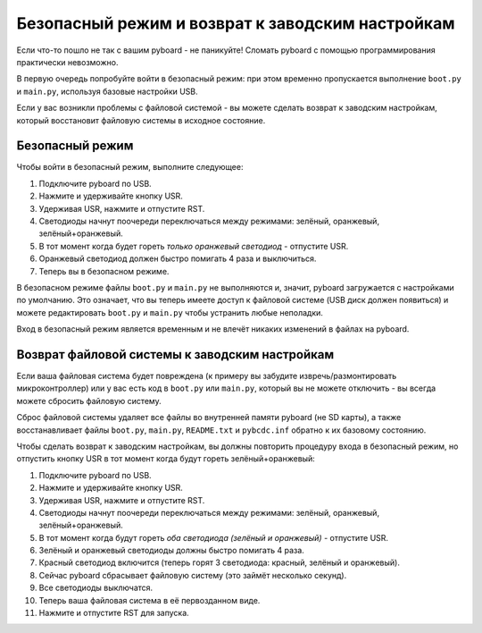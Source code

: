 Безопасный режим и возврат к заводским настройкам
=================================================

Если что-то пошло не так с вашим pyboard - не паникуйте! Сломать pyboard с помощью программирования практически невозможно.

В первую очередь попробуйте войти в безопасный режим: при этом временно пропускается выполнение ``boot.py`` и ``main.py``, используя базовые настройки USB.

Если у вас возникли проблемы с файловой системой - вы можете сделать возврат к заводским настройкам, который восстановит файловую системы в исходное состояние.

Безопасный режим
----------------

Чтобы войти в безопасный режим, выполните следующее:

1. Подключите pyboard по USB.
2. Нажмите и удерживайте кнопку USR.
3. Удерживая USR, нажмите и отпустите RST.
4. Светодиоды начнут поочереди переключаться между режимами: зелёный, оранжевый, зелёный+оранжевый.
5. В тот момент когда будет гореть *только оранжевый светодиод* - отпустите USR.
6. Оранжевый светодиод должен быстро помигать 4 раза и выключиться.
7. Теперь вы в безопасном режиме.

В безопасном режиме файлы ``boot.py`` и ``main.py`` не выполняются и, значит, pyboard загружается с настройками по умолчанию. Это означает, что вы теперь имеете доступ к файловой системе (USB диск должен появиться) и можете редактировать ``boot.py`` и ``main.py`` чтобы устранить любые неполадки.

Вход в безопасный режим является временным и не влечёт никаких изменений в файлах на pyboard.

Возврат файловой системы к заводским настройкам
-----------------------------------------------

Если ваша файловая система будет повреждена (к примеру вы забудите извречь/размонтировать микроконтроллер) или у вас есть код в ``boot.py`` или ``main.py``, который вы не можете отключить - вы всегда можете сбросить файловую систему.

Сброс файловой системы удаляет все файлы во внутренней памяти pyboard (не SD карты), а также восстанавливает файлы ``boot.py``, ``main.py``, ``README.txt`` и ``pybcdc.inf`` обратно к их базовому состоянию.

Чтобы сделать возврат к заводским настройкам, вы должны повторить процедуру входа в безопасный режим, но отпустить кнопку USR в тот момент когда будут гореть зелёный+оранжевый:

1. Подключите pyboard по USB.
2. Нажмите и удерживайте кнопку USR.
3. Удерживая USR, нажмите и отпустите RST.
4. Светодиоды начнут поочереди переключаться между режимами: зелёный, оранжевый, зелёный+оранжевый.
5. В тот момент когда будут гореть *оба светодиода (зелёный и оранжевый)* - отпустите USR.
6. Зелёный и оранжевый светодиоды должны быстро помигать 4 раза.
7. Красный светодиод включится (теперь горят 3 светодиода: красный, зелёный и оранжевый).
8. Сейчас pyboard сбрасывает файловую систему (это займёт несколько секунд).
9. Все светодиоды выключатся.
10. Теперь ваша файловая система в её первозданном виде.
11. Нажмите и отпустите RST для запуска.